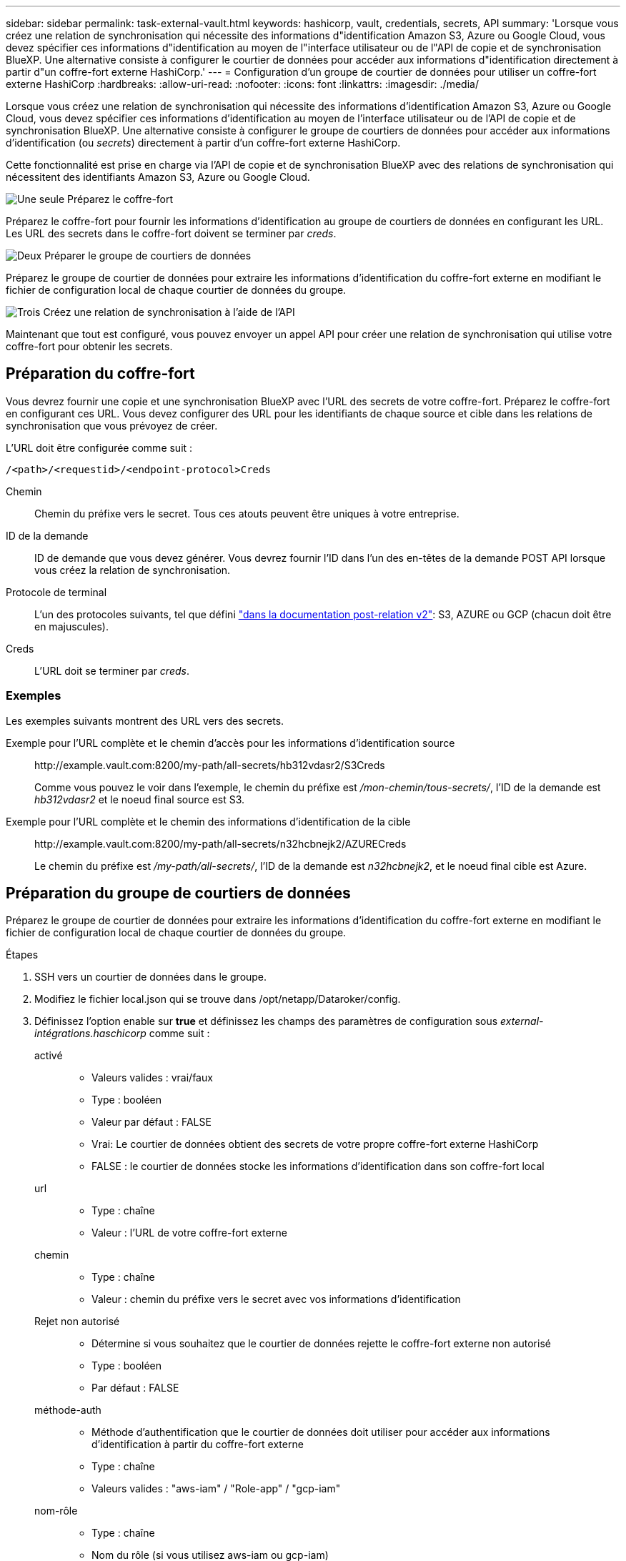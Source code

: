 ---
sidebar: sidebar 
permalink: task-external-vault.html 
keywords: hashicorp, vault, credentials, secrets, API 
summary: 'Lorsque vous créez une relation de synchronisation qui nécessite des informations d"identification Amazon S3, Azure ou Google Cloud, vous devez spécifier ces informations d"identification au moyen de l"interface utilisateur ou de l"API de copie et de synchronisation BlueXP. Une alternative consiste à configurer le courtier de données pour accéder aux informations d"identification directement à partir d"un coffre-fort externe HashiCorp.' 
---
= Configuration d'un groupe de courtier de données pour utiliser un coffre-fort externe HashiCorp
:hardbreaks:
:allow-uri-read: 
:nofooter: 
:icons: font
:linkattrs: 
:imagesdir: ./media/


Lorsque vous créez une relation de synchronisation qui nécessite des informations d'identification Amazon S3, Azure ou Google Cloud, vous devez spécifier ces informations d'identification au moyen de l'interface utilisateur ou de l'API de copie et de synchronisation BlueXP. Une alternative consiste à configurer le groupe de courtiers de données pour accéder aux informations d'identification (ou _secrets_) directement à partir d'un coffre-fort externe HashiCorp.

Cette fonctionnalité est prise en charge via l'API de copie et de synchronisation BlueXP avec des relations de synchronisation qui nécessitent des identifiants Amazon S3, Azure ou Google Cloud.

.image:https://raw.githubusercontent.com/NetAppDocs/common/main/media/number-1.png["Une seule"] Préparez le coffre-fort
[role="quick-margin-para"]
Préparez le coffre-fort pour fournir les informations d'identification au groupe de courtiers de données en configurant les URL. Les URL des secrets dans le coffre-fort doivent se terminer par _creds_.

.image:https://raw.githubusercontent.com/NetAppDocs/common/main/media/number-2.png["Deux"] Préparer le groupe de courtiers de données
[role="quick-margin-para"]
Préparez le groupe de courtier de données pour extraire les informations d'identification du coffre-fort externe en modifiant le fichier de configuration local de chaque courtier de données du groupe.

.image:https://raw.githubusercontent.com/NetAppDocs/common/main/media/number-3.png["Trois"] Créez une relation de synchronisation à l'aide de l'API
[role="quick-margin-para"]
Maintenant que tout est configuré, vous pouvez envoyer un appel API pour créer une relation de synchronisation qui utilise votre coffre-fort pour obtenir les secrets.



== Préparation du coffre-fort

Vous devrez fournir une copie et une synchronisation BlueXP avec l'URL des secrets de votre coffre-fort. Préparez le coffre-fort en configurant ces URL. Vous devez configurer des URL pour les identifiants de chaque source et cible dans les relations de synchronisation que vous prévoyez de créer.

L'URL doit être configurée comme suit :

`/<path>/<requestid>/<endpoint-protocol>Creds`

Chemin:: Chemin du préfixe vers le secret. Tous ces atouts peuvent être uniques à votre entreprise.
ID de la demande:: ID de demande que vous devez générer. Vous devrez fournir l'ID dans l'un des en-têtes de la demande POST API lorsque vous créez la relation de synchronisation.
Protocole de terminal:: L'un des protocoles suivants, tel que défini https://api.cloudsync.netapp.com/docs/#/Relationships-v2/post_relationships_v2["dans la documentation post-relation v2"^]: S3, AZURE ou GCP (chacun doit être en majuscules).
Creds:: L'URL doit se terminer par _creds_.




=== Exemples

Les exemples suivants montrent des URL vers des secrets.

Exemple pour l'URL complète et le chemin d'accès pour les informations d'identification source:: \http://example.vault.com:8200/my-path/all-secrets/hb312vdasr2/S3Creds
+
--
Comme vous pouvez le voir dans l'exemple, le chemin du préfixe est _/mon-chemin/tous-secrets/_, l'ID de la demande est _hb312vdasr2_ et le noeud final source est S3.

--
Exemple pour l'URL complète et le chemin des informations d'identification de la cible:: \http://example.vault.com:8200/my-path/all-secrets/n32hcbnejk2/AZURECreds
+
--
Le chemin du préfixe est _/my-path/all-secrets/_, l'ID de la demande est _n32hcbnejk2_, et le noeud final cible est Azure.

--




== Préparation du groupe de courtiers de données

Préparez le groupe de courtier de données pour extraire les informations d'identification du coffre-fort externe en modifiant le fichier de configuration local de chaque courtier de données du groupe.

.Étapes
. SSH vers un courtier de données dans le groupe.
. Modifiez le fichier local.json qui se trouve dans /opt/netapp/Dataroker/config.
. Définissez l'option enable sur *true* et définissez les champs des paramètres de configuration sous _external-intégrations.haschicorp_ comme suit :
+
activé::
+
--
** Valeurs valides : vrai/faux
** Type : booléen
** Valeur par défaut : FALSE
** Vrai: Le courtier de données obtient des secrets de votre propre coffre-fort externe HashiCorp
** FALSE : le courtier de données stocke les informations d'identification dans son coffre-fort local


--
url::
+
--
** Type : chaîne
** Valeur : l'URL de votre coffre-fort externe


--
chemin::
+
--
** Type : chaîne
** Valeur : chemin du préfixe vers le secret avec vos informations d'identification


--
Rejet non autorisé::
+
--
** Détermine si vous souhaitez que le courtier de données rejette le coffre-fort externe non autorisé
** Type : booléen
** Par défaut : FALSE


--
méthode-auth::
+
--
** Méthode d'authentification que le courtier de données doit utiliser pour accéder aux informations d'identification à partir du coffre-fort externe
** Type : chaîne
** Valeurs valides : "aws-iam" / "Role-app" / "gcp-iam"


--
nom-rôle::
+
--
** Type : chaîne
** Nom du rôle (si vous utilisez aws-iam ou gcp-iam)


--
Secretid et rotide::
+
--
** Type : chaîne (si vous utilisez APP-role)


--
Espace de noms::
+
--
** Type : chaîne
** Votre espace de noms (en-tête X-Vault-namespace, le cas échéant)


--


. Répétez ces étapes pour tous les autres courtiers de données du groupe.




=== Exemple d'authentification aws-role

[source, json]
----
{
          “external-integrations”: {
                  “hashicorp”: {
                         “enabled”: true,
                         “url”: “https://example.vault.com:8200”,
                         “path”: ““my-path/all-secrets”,
                         “reject-unauthorized”: false,
                         “auth-method”: “aws-role”,
                         “aws-role”: {
                               “role-name”: “my-role”
                         }
                }
       }
}
----


=== Exemple d'authentification gcp-iam

[source, json]
----
{
"external-integrations": {
    "hashicorp": {
      "enabled": true,
      "url": http://ip-10-20-30-55.ec2.internal:8200,
      "path": "v1/secret",
      "namespace": "",
      "reject-unauthorized": true,
      "auth-method": "gcp-iam",
      "aws-iam": {
        "role-name": ""
      },
      "app-role": {
        "root_id": "",
        "secret_id": ""
      },
"gcp-iam": {
          "role-name": "my-iam-role"
      }
    }
  }
}
----


=== Configuration des autorisations lors de l'utilisation de l'authentification gcp-iam

Si vous utilisez la méthode d'authentification _gcp-iam_, le courtier de données doit disposer de l'autorisation GCP suivante :

[source, yaml]
----
- iam.serviceAccounts.signJwt
----
link:task-installing-gcp.html#permissions-required-for-the-service-account["En savoir plus sur les exigences d'autorisation GCP pour le courtier de données"].



== Création d'une nouvelle relation de synchronisation à l'aide des secrets du coffre-fort

Maintenant que tout est configuré, vous pouvez envoyer un appel API pour créer une relation de synchronisation qui utilise votre coffre-fort pour obtenir les secrets.

Publiez la relation avec la copie BlueXP et l'API REST de synchronisation.

....
Headers:
Authorization: Bearer <user-token>
Content-Type: application/json
x-account-id: <accountid>
x-netapp-external-request-id-src: request ID as part of path for source credentials
x-netapp-external-request-id-trg: request ID as part of path for target credentials
Body: post relationship v2 body
....
* Pour obtenir un jeton utilisateur et votre identifiant de compte BlueXP, link:api-sync.html["reportez-vous à cette page dans la documentation"].
* Pour créer un corps pour votre relation post, https://api.cloudsync.netapp.com/docs/#/Relationships-v2/post_relationships_v2["Reportez-vous à l'appel de l'API relations-v2"^].




=== Exemple

Exemple pour la demande POST :

[source, json]
----
url: https://api.cloudsync.netapp.com/api/relationships-v2
headers:
"x-account-id": "CS-SasdW"
"x-netapp-external-request-id-src": "hb312vdasr2"
"Content-Type": "application/json"
"Authorization": "Bearer eyJhbGciOiJSUzI1NiIsInR5cCI6IkpXVCIsImtpZCI6Ik…"
Body:
{
"dataBrokerId": "5e6e111d578dtyuu1555sa60",
"source": {
        "protocol": "s3",
        "s3": {
                "provider": "sgws",
                "host": "1.1.1.1",
                "port": "443",
                "bucket": "my-source"
     },
"target": {
        "protocol": "s3",
        "s3": {
                "bucket": "my-target-bucket"
        }
    }
}
----